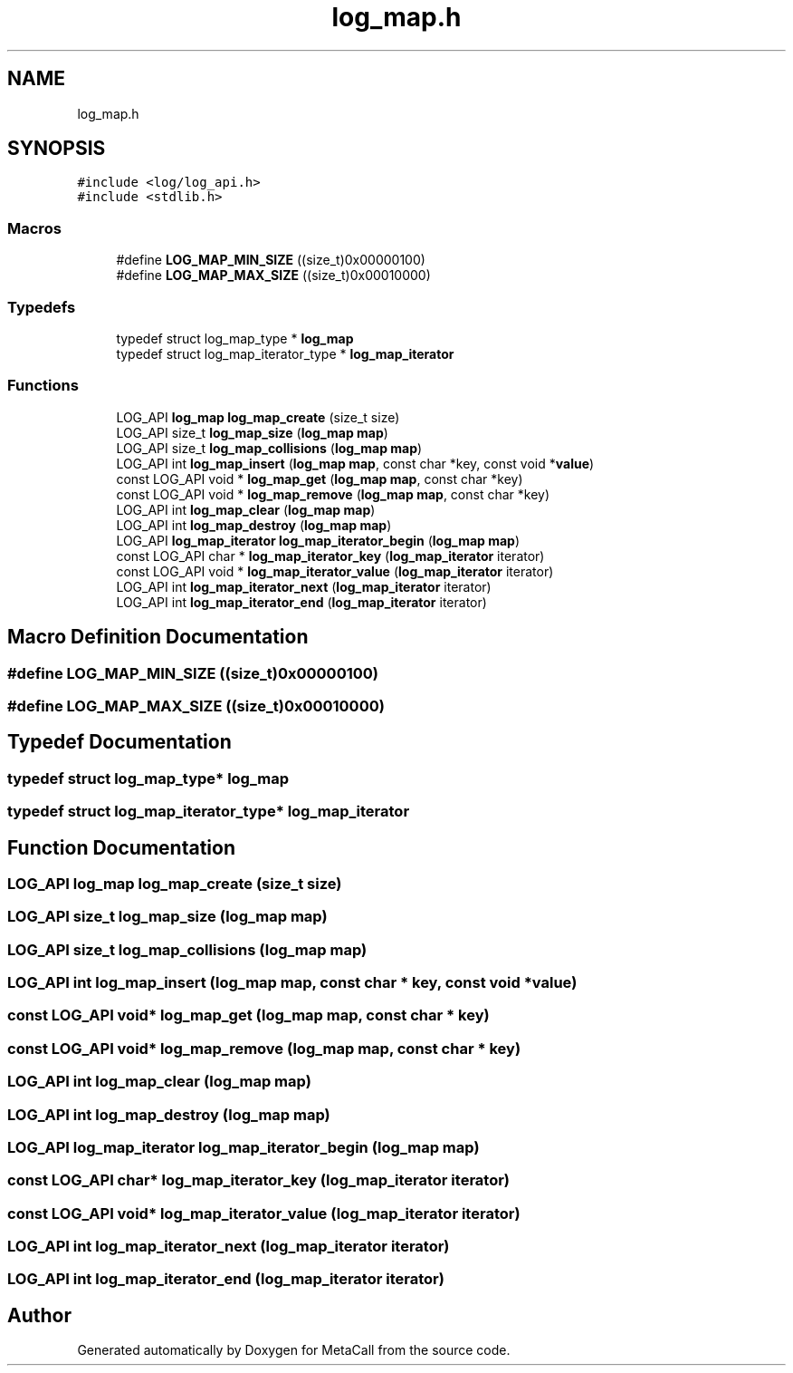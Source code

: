 .TH "log_map.h" 3 "Wed Oct 27 2021" "Version 0.1.0.44b1ab3b98a6" "MetaCall" \" -*- nroff -*-
.ad l
.nh
.SH NAME
log_map.h
.SH SYNOPSIS
.br
.PP
\fC#include <log/log_api\&.h>\fP
.br
\fC#include <stdlib\&.h>\fP
.br

.SS "Macros"

.in +1c
.ti -1c
.RI "#define \fBLOG_MAP_MIN_SIZE\fP   ((size_t)0x00000100)"
.br
.ti -1c
.RI "#define \fBLOG_MAP_MAX_SIZE\fP   ((size_t)0x00010000)"
.br
.in -1c
.SS "Typedefs"

.in +1c
.ti -1c
.RI "typedef struct log_map_type * \fBlog_map\fP"
.br
.ti -1c
.RI "typedef struct log_map_iterator_type * \fBlog_map_iterator\fP"
.br
.in -1c
.SS "Functions"

.in +1c
.ti -1c
.RI "LOG_API \fBlog_map\fP \fBlog_map_create\fP (size_t size)"
.br
.ti -1c
.RI "LOG_API size_t \fBlog_map_size\fP (\fBlog_map\fP \fBmap\fP)"
.br
.ti -1c
.RI "LOG_API size_t \fBlog_map_collisions\fP (\fBlog_map\fP \fBmap\fP)"
.br
.ti -1c
.RI "LOG_API int \fBlog_map_insert\fP (\fBlog_map\fP \fBmap\fP, const char *key, const void *\fBvalue\fP)"
.br
.ti -1c
.RI "const LOG_API void * \fBlog_map_get\fP (\fBlog_map\fP \fBmap\fP, const char *key)"
.br
.ti -1c
.RI "const LOG_API void * \fBlog_map_remove\fP (\fBlog_map\fP \fBmap\fP, const char *key)"
.br
.ti -1c
.RI "LOG_API int \fBlog_map_clear\fP (\fBlog_map\fP \fBmap\fP)"
.br
.ti -1c
.RI "LOG_API int \fBlog_map_destroy\fP (\fBlog_map\fP \fBmap\fP)"
.br
.ti -1c
.RI "LOG_API \fBlog_map_iterator\fP \fBlog_map_iterator_begin\fP (\fBlog_map\fP \fBmap\fP)"
.br
.ti -1c
.RI "const LOG_API char * \fBlog_map_iterator_key\fP (\fBlog_map_iterator\fP iterator)"
.br
.ti -1c
.RI "const LOG_API void * \fBlog_map_iterator_value\fP (\fBlog_map_iterator\fP iterator)"
.br
.ti -1c
.RI "LOG_API int \fBlog_map_iterator_next\fP (\fBlog_map_iterator\fP iterator)"
.br
.ti -1c
.RI "LOG_API int \fBlog_map_iterator_end\fP (\fBlog_map_iterator\fP iterator)"
.br
.in -1c
.SH "Macro Definition Documentation"
.PP 
.SS "#define LOG_MAP_MIN_SIZE   ((size_t)0x00000100)"

.SS "#define LOG_MAP_MAX_SIZE   ((size_t)0x00010000)"

.SH "Typedef Documentation"
.PP 
.SS "typedef struct log_map_type* \fBlog_map\fP"

.SS "typedef struct log_map_iterator_type* \fBlog_map_iterator\fP"

.SH "Function Documentation"
.PP 
.SS "LOG_API \fBlog_map\fP log_map_create (size_t size)"

.SS "LOG_API size_t log_map_size (\fBlog_map\fP map)"

.SS "LOG_API size_t log_map_collisions (\fBlog_map\fP map)"

.SS "LOG_API int log_map_insert (\fBlog_map\fP map, const char * key, const void * value)"

.SS "const LOG_API void* log_map_get (\fBlog_map\fP map, const char * key)"

.SS "const LOG_API void* log_map_remove (\fBlog_map\fP map, const char * key)"

.SS "LOG_API int log_map_clear (\fBlog_map\fP map)"

.SS "LOG_API int log_map_destroy (\fBlog_map\fP map)"

.SS "LOG_API \fBlog_map_iterator\fP log_map_iterator_begin (\fBlog_map\fP map)"

.SS "const LOG_API char* log_map_iterator_key (\fBlog_map_iterator\fP iterator)"

.SS "const LOG_API void* log_map_iterator_value (\fBlog_map_iterator\fP iterator)"

.SS "LOG_API int log_map_iterator_next (\fBlog_map_iterator\fP iterator)"

.SS "LOG_API int log_map_iterator_end (\fBlog_map_iterator\fP iterator)"

.SH "Author"
.PP 
Generated automatically by Doxygen for MetaCall from the source code\&.
